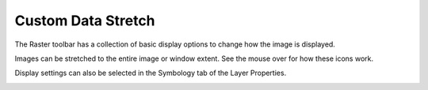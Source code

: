 ===================
Custom Data Stretch
===================

The Raster toolbar has a collection of basic display options to change how the image is displayed.

Images can be stretched to the entire image or window extent. See the mouse over for how these icons work.

.. image:: img/raster_toolbar.png
  :align: center

Display settings can also be selected in the Symbology tab of the Layer Properties.

.. image:: img/lyr_prop_symbology.png
  :align: center
